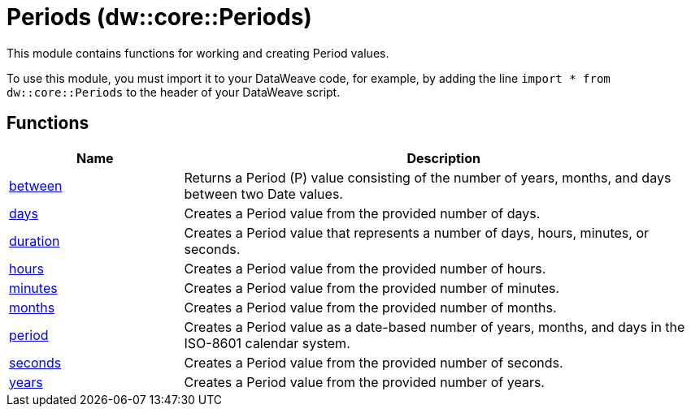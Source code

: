 = Periods (dw::core::Periods)

This module contains functions for working and creating Period values.

To use this module, you must import it to your DataWeave code,
for example, by adding the line `import * from dw::core::Periods`
to the header of your DataWeave script.

== Functions

[%header, cols="1,3"]
|===
| Name  | Description
| xref:dw-periods-functions-between.adoc[between] | Returns a Period (P) value consisting of the number
of years, months, and days between two Date values.
| xref:dw-periods-functions-days.adoc[days] | Creates a Period value from the provided number of days.
| xref:dw-periods-functions-duration.adoc[duration] | Creates a Period value that represents a number of days, hours,
minutes, or seconds.
| xref:dw-periods-functions-hours.adoc[hours] | Creates a Period value from the provided number of hours.
| xref:dw-periods-functions-minutes.adoc[minutes] | Creates a Period value from the provided number of minutes.
| xref:dw-periods-functions-months.adoc[months] | Creates a Period value from the provided number of months.
| xref:dw-periods-functions-period.adoc[period] | Creates a Period value as a date-based number of years, months,
and days in the ISO-8601 calendar system.
| xref:dw-periods-functions-seconds.adoc[seconds] | Creates a Period value from the provided number of seconds.
| xref:dw-periods-functions-years.adoc[years] | Creates a Period value from the provided number of years.
|===



